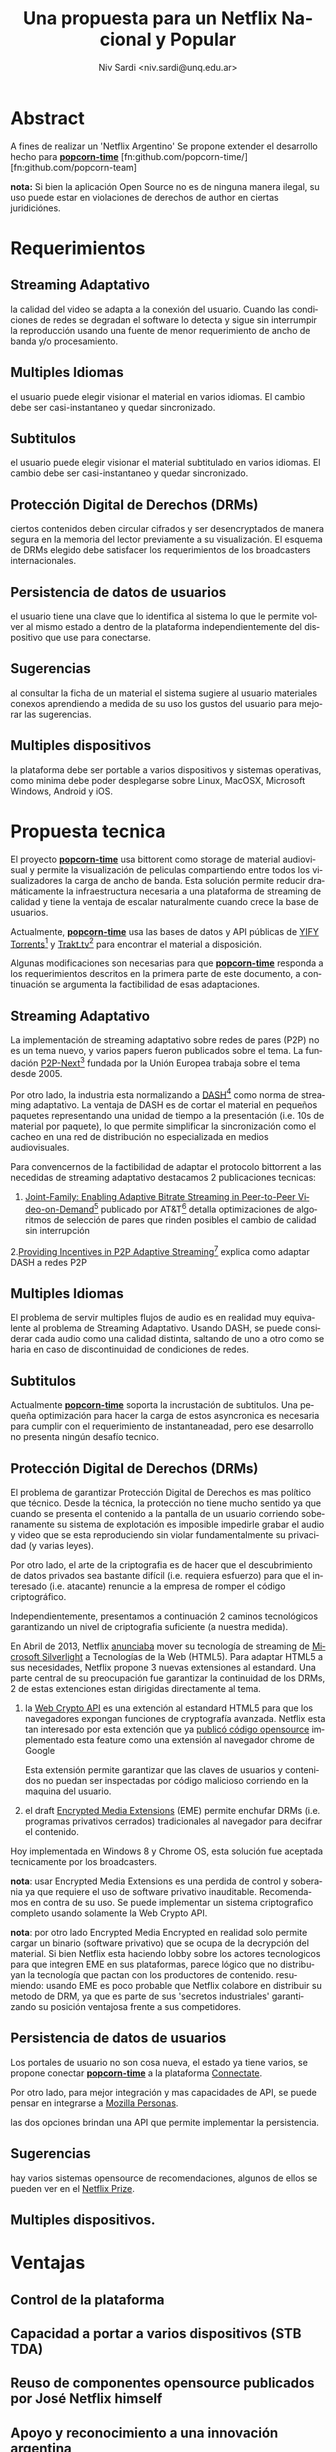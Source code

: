 #+LaTeX_HEADER: \usepackage[spanish]{babel}
#+LANGUAGE: es
#+Latex_class: koma-report
#+AUTHOR: Niv Sardi <niv.sardi@unq.edu.ar>
#+TITLE: Una propuesta para un Netflix Nacional y Popular

* Abstract
A fines de realizar un 'Netflix Argentino' Se propone extender el desarrollo
hecho para
*[[https://github.com/popcorn-team/popcorn-app][popcorn-time]]* [fn:github.com/popcorn-time/][fn:github.com/popcorn-team]

*nota:* Si bien la aplicación Open Source no es de ninguna manera ilegal, su
uso puede estar en violaciones de derechos de author en ciertas
juridiciónes.
\vfill
[[file:patria-o-netflix.png]]
\vfill
* Requerimientos
** Streaming Adaptativo
la calidad del video se adapta a la conexión del usuario. Cuando las
condiciones de redes se degradan el software lo detecta y sigue sin
interrumpir la reproducción usando una fuente de menor requerimiento de
ancho de banda y/o procesamiento.

** Multiples Idiomas
el usuario puede elegir visionar el material en varios idiomas. El cambio
debe ser casi-instantaneo y quedar sincronizado.

** Subtitulos
el usuario puede elegir visionar el material subtitulado en varios idiomas.
El cambio debe ser casi-instantaneo y quedar sincronizado.

** Protección Digital de Derechos (DRMs)
ciertos contenidos deben circular cifrados y ser desencryptados de manera
segura en la memoria del lector previamente a su visualización. El esquema
de DRMs elegido debe satisfacer los requerimientos de los broadcasters
internacionales.

** Persistencia de datos de usuarios
el usuario tiene una clave que lo identifica al sistema lo que le permite
volver al mismo estado a dentro de la plataforma independientemente del
dispositivo que use para conectarse.

** Sugerencias
al consultar la ficha de un material el sistema sugiere al usuario
materiales conexos aprendiendo a medida de su uso los gustos del usuario
para mejorar las sugerencias.

** Multiples dispositivos
la plataforma debe ser portable a varios dispositivos y sistemas operativas,
como minima debe poder desplegarse sobre Linux, MacOSX, Microsoft Windows,
Android y iOS.

* Propuesta tecnica
El proyecto *[[https://github.com/popcorn-team/popcorn-app][popcorn-time]]* usa bittorent como storage de material
audiovisual y permite la visualización de peliculas compartiendo entre todos
los visualizadores la carga de ancho de banda. Esta solución permite reducir
dramáticamente la infraestructura necesaria a una plataforma de streaming de
calidad y tiene la ventaja de escalar naturalmente cuando crece la base de
usuarios.

Actualmente, *[[https://github.com/popcorn-team/popcorn-app][popcorn-time]]* usa las bases de datos y API públicas de [[https://yts.re/home][YIFY
Torrents]][fn:https://yts.re/api] y [[http://trakt.tv/][Trakt.tv]][fn:http://trakt.tv/api-docs] para
encontrar el material a disposición.

Algunas modificaciones son necesarias para que *[[https://github.com/popcorn-team/popcorn-app][popcorn-time]]* responda a los
requerimientos descritos en la primera parte de este documento, a
continuación se argumenta la factibilidad de esas adaptaciones.

** Streaming Adaptativo
La implementación de streaming adaptativo sobre redes de pares (P2P) no es
un tema nuevo, y varios papers fueron publicados sobre el tema. La fundación
[[http://www.p2p-next.org/][P2P-Next]][fn:http://www.p2p-next.org/] fundada por la Unión Europea trabaja
sobre el tema desde 2005.

Por otro lado, la industria esta normalizando a
[[https://en.wikipedia.org/wiki/Adaptive_bitrate_streaming#MPEG-DASH][DASH]][fn:https://en.wikipedia.org/wiki/Adaptive_bitrate_streaming#MPEG-DASH]
como norma de streaming adaptativo. La ventaja de DASH es de cortar el
material en pequeños paquetes representando una unidad de tiempo a la
presentación (i.e. 10s de material por paquete), lo que permite simplificar
la sincronización como el cacheo en una red de distribución no especializada
en medios audiovisuales.

Para convencernos de la factibilidad de adaptar el protocolo bittorrent a
las necedidas de streaming adaptativo destacamos 2 publicaciones tecnicas:
1. [[http://www.research.att.com/export/sites/att_labs/techdocs/TD_101236.pdf][Joint-Family: Enabling Adaptive Bitrate Streaming in Peer-to-Peer
   Video-on-Demand]][fn:http://www.research.att.com/export/sites/att_labs/techdocs/TD_101236.pdf]
   publicado por AT&T[fn:https://www.research.att.com] detalla
   optimizaciones de algoritmos de selección de pares que rinden posibles el
   cambio de calidad sin interrupción
2.[[http://pdf.communicationx.net/p/providing-incentives-in-p2p-adaptive-streaming-w9738.html][Providing Incentives in P2P Adaptive
  Streaming]][fn:http://pdf.communicationx.net/p/providing-incentives-in-p2p-adaptive-streaming-w9738.html]
  explica como adaptar DASH a redes P2P

** Multiples Idiomas
El problema de servir multiples flujos de audio es en realidad muy
equivalente al problema de Streaming Adaptativo. Usando DASH, se puede
considerar cada audio como una calidad distinta, saltando de uno a otro como
se haria en caso de discontinuidad de condiciones de redes.

** Subtitulos
Actualmente *[[https://github.com/popcorn-team/popcorn-app][popcorn-time]]* soporta la incrustación de subtitulos. Una
pequeña optimización para hacer la carga de estos asyncronica es necesaria
para cumplir con el requerimiento de instantaneadad, pero ese desarrollo no
presenta ningún desafío tecnico.

** Protección Digital de Derechos (DRMs)
El problema de garantizar Protección Digital de Derechos es mas político que
técnico. Desde la técnica, la protección no tiene mucho sentido ya que
cuando se presenta el contenido a la pantalla de un usuario corriendo
soberanamente su sistema de explotación es imposible impedirle grabar el
audio y video que se esta reproduciendo sin violar fundamentalmente su
privacidad (y varias leyes). 

Por otro lado, el arte de la criptografia es de hacer que el descubrimiento
de datos privados sea bastante difícil (i.e. requiera esfuerzo) para que el
interesado (i.e. atacante) renuncie a la empresa de romper el código criptográfico.

Independientemente, presentamos a continuación 2 caminos tecnológicos
garantizando un nivel de criptografia suficiente (a nuestra medida).

En Abril de 2013, Netflix [[http://techblog.netflix.com/2013/04/html5-video-at-netflix.html][anunciaba]] mover su tecnología de streaming de
[[http://support.microsoft.com/gp/lifean45#sl5][Microsoft Silverlight]] a Tecnologías de la Web (HTML5). Para adaptar HTML5 a
sus necesidades, Netflix propone 3 nuevas extensiones al estandard. Una
parte central de su preocupación fue garantizar la continuidad de los DRMs,
2 de estas extenciones estan dirigidas directamente al tema.

1. la [[http://www.w3.org/TR/WebCryptoAPI/][Web Crypto API]] es una extención al estandard HTML5 para que los
   navegadores expongan funciones de cryptografía avanzada. Netflix esta tan
   interesado por esta extención que ya [[http://techblog.netflix.com/2013/07/nfwebcrypto-web-cryptography-api-native.html][publicó código opensource]]
   implementado esta feature como una extensión al navegador chrome de Google

   Esta extensión permite garantizar que las claves de usuarios y contenidos
   no puedan ser inspectadas por código malicioso corriendo en la maquina
   del usuario.

2. el draft [[https://dvcs.w3.org/hg/html-media/raw-file/tip/encrypted-media/encrypted-media.html][Encrypted Media Extensions]] (EME) permite enchufar DRMs (i.e. programas
   privativos cerrados) tradicionales al navegador para decifrar el
   contenido.

Hoy implementada en Windows 8 y Chrome OS, esta solución fue aceptada
tecnicamente por los broadcasters.

*nota*: usar Encrypted Media Extensions es una perdida de control y
soberania ya que requiere el uso de software privativo inauditable.
Recomendamos en contra de su uso. Se puede implementar un sistema
criptografico completo usando solamente la Web Crypto API.

*nota*: por otro lado Encrypted Media Encrypted en realidad solo permite
cargar un binario (software privativo) que se ocupa de la decrypción del
material. Si bien Netflix esta haciendo lobby sobre los actores tecnologicos
para que integren EME en sus plataformas, parece lógico que no distribuyan
la tecnología que pactan con los productores de contenido. resumiendo:
usando EME es poco probable que Netflix colabore en distribuir su metodo de
DRM, ya que es parte de sus 'secretos industriales' garantizando su posición
ventajosa frente a sus competidores.

** Persistencia de datos de usuarios
Los portales de usuario no son cosa nueva, el estado ya tiene varios, se
propone conectar *[[https://github.com/popcorn-team/popcorn-app][popcorn-time]]* a la plataforma [[http://connectate.gob.ar][Connectate]].

Por otro lado, para mejor integración y mas capacidades de API, se puede
pensar en integrarse a [[https://www.mozilla.org/en-US/persona/][Mozilla Personas]].

las dos opciones brindan una API que permite implementar la persistencia.

** Sugerencias
hay varios sistemas opensource de recomendaciones, algunos de ellos se
pueden ver en el [[https://en.wikipedia.org/wiki/Netflix_prize][Netflix Prize]].

** Multiples dispositivos.
* Ventajas
** Control de la plataforma
** Capacidad a portar a varios dispositivos (STB TDA)
** Reuso de componentes opensource publicados por José Netflix himself
** Apoyo y reconocimiento a una innovación argentina
** Tecnologias Web
